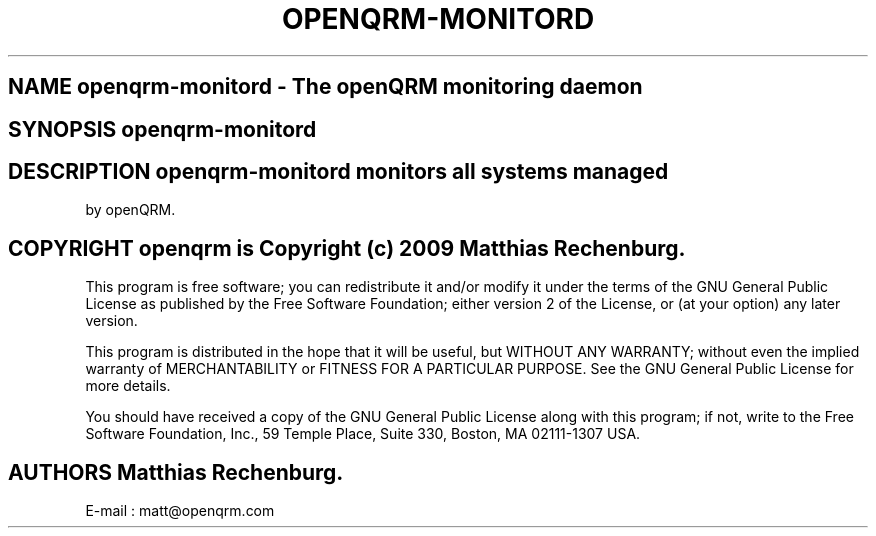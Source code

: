 .TH OPENQRM-MONITORD 1

.SH NAME openqrm-monitord \- The openQRM monitoring daemon

.SH SYNOPSIS openqrm-monitord

.SH DESCRIPTION \fIopenqrm-monitord\fP monitors all systems managed
by openQRM.

.PP It was written for http://www.openqrm.org

.SH COPYRIGHT openqrm is Copyright (c) 2009 Matthias Rechenburg.

This program is free software; you can redistribute it and/or modify 
it under the terms of the GNU General Public License as published 
by the Free Software Foundation; either version 2 of the License, 
or (at your option) any later version.

This program is distributed in the hope that it will be useful, 
but WITHOUT ANY WARRANTY; without even the implied warranty of 
MERCHANTABILITY or FITNESS FOR A PARTICULAR PURPOSE. See the 
GNU General Public License for more details.

You should have received a copy of the GNU General Public License 
along with this program; if not, write to the Free Software 
Foundation, Inc., 59 Temple Place, Suite 330, Boston, 
MA 02111-1307 USA.

.SH AUTHORS Matthias Rechenburg.
E-mail : matt@openqrm.com
